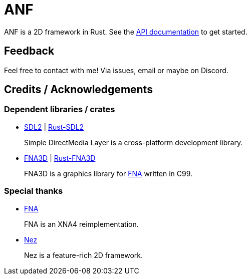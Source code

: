 = ANF

ANF is a 2D framework in Rust.  See the https://docs.rs/anf[API documentation] to get started.

== Feedback

Feel free to contact with me! Via issues, email or maybe on Discord.

== Credits / Acknowledgements

=== Dependent libraries / crates

* https://www.libsdl.org/[SDL2] | https://github.com/Rust-SDL2/rust-sdl2[Rust-SDL2]
+
Simple DirectMedia Layer is a cross-platform development library.

* https://github.com/FNA-XNA/FNA3D[FNA3D] | https://github.com/toyboot4e/rust-fna3d[Rust-FNA3D]
+
FNA3D is a graphics library for http://fna-xna.github.io/[FNA] written in C99.

=== Special thanks

// is this an appropreate way to say thank you?

* http://fna-xna.github.io/[FNA]
+
FNA is an XNA4 reimplementation.

* https://github.com/prime31/Nez[Nez]
+
Nez is a feature-rich 2D framework.
